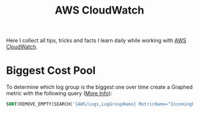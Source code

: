 :PROPERTIES:
:ID:       527fb549-d5e0-40ba-8260-668aaf0af030
:END:
#+title: AWS CloudWatch
#+hugo_section: note

Here I collect all tips, tricks and facts I learn daily while working
with [[https://aws.amazon.com/cloudwatch/][AWS CloudWatch]].

* Biggest Cost Pool

To determine which log group is the biggest one over time create a
Graphed metric with the following query ([[https://repost.aws/knowledge-center/cloudwatch-logs-bill-increase][More Info]]):
  
#+begin_src sql
  SORT(REMOVE_EMPTY(SEARCH('{AWS/Logs,LogGroupName} MetricName="IncomingBytes"', 'Sum', 2592000)),SUM, DESC)
#+end_src
